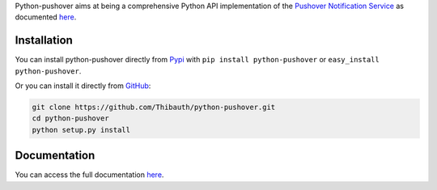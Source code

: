 Python-pushover aims at being a comprehensive Python API implementation of the
`Pushover Notification Service`_ as documented here__.

.. _Pushover Notification Service: https://pushover.net/ 
.. __: https://pushover.net/api

Installation
------------

You can install python-pushover directly from Pypi_ with ``pip install
python-pushover`` or ``easy_install python-pushover``.

Or you can install it directly from GitHub_:

.. code-block:: bash

    git clone https://github.com/Thibauth/python-pushover.git
    cd python-pushover
    python setup.py install

.. _Pypi: https://pypi.python.org/pypi/python-pushover/
.. _GitHub: https://github.com/Thibauth/python-pushover

Documentation
-------------

You can access the full documentation here__.

.. __: http://pythonhosted.org/python-pushover
